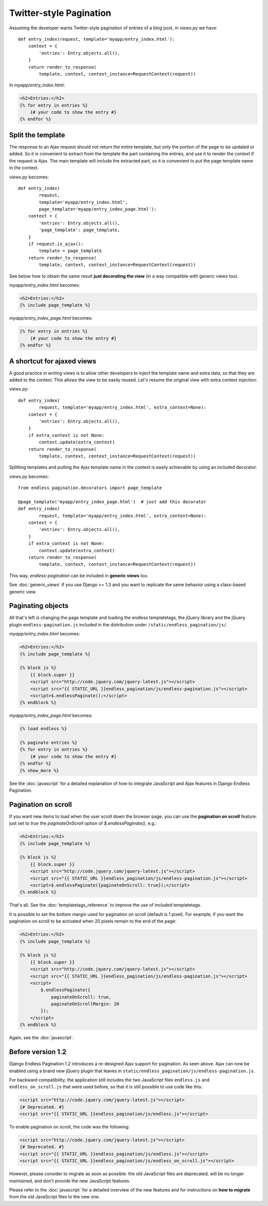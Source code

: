 Twitter-style Pagination
========================

Assuming the developer wants Twitter-style pagination of
entries of a blog post, in *views.py* we have::

    def entry_index(request, template='myapp/entry_index.html'):
        context = {
            'entries': Entry.objects.all(),
        }
        return render_to_response(
            template, context, context_instance=RequestContext(request))

In *myapp/entry_index.html*:

.. code-block:: html+django

    <h2>Entries:</h2>
    {% for entry in entries %}
        {# your code to show the entry #}
    {% endfor %}

Split the template
~~~~~~~~~~~~~~~~~~

The response to an Ajax request should not return the entire template,
but only the portion of the page to be updated or added.
So it is convenient to extract from the template the part containing the
entries, and use it to render the context if the request is Ajax.
The main template will include the extracted part, so it is convenient
to put the page template name in the context.

*views.py* becomes::

    def entry_index(
            request,
            template='myapp/entry_index.html',
            page_template='myapp/entry_index_page.html'):
        context = {
            'entries': Entry.objects.all(),
            'page_template': page_template,
        }
        if request.is_ajax():
            template = page_template
        return render_to_response(
            template, context, context_instance=RequestContext(request))

See below how to obtain the same result **just decorating the view**
(in a way compatible with generic views too).

*myapp/entry_index.html* becomes:

.. code-block:: html+django

    <h2>Entries:</h2>
    {% include page_template %}

*myapp/entry_index_page.html* becomes:

.. code-block:: html+django

    {% for entry in entries %}
        {# your code to show the entry #}
    {% endfor %}

A shortcut for ajaxed views
~~~~~~~~~~~~~~~~~~~~~~~~~~~

A good practice in writing views is to allow other developers to inject
the template name and extra data, so that they are added to the context.
This allows the view to be easily reused. Let's resume the original view
with extra context injection:

*views.py*::

    def entry_index(
            request, template='myapp/entry_index.html', extra_context=None):
        context = {
            'entries': Entry.objects.all(),
        }
        if extra_context is not None:
            context.update(extra_context)
        return render_to_response(
            template, context, context_instance=RequestContext(request))

Splitting templates and putting the Ajax template name in the context
is easily achievable by using an included decorator.

*views.py* becomes::

    from endless_pagination.decorators import page_template

    @page_template('myapp/entry_index_page.html')  # just add this decorator
    def entry_index(
            request, template='myapp/entry_index.html', extra_context=None):
        context = {
            'entries': Entry.objects.all(),
        }
        if extra_context is not None:
            context.update(extra_context)
        return render_to_response(
            template, context, context_instance=RequestContext(request))

This way, *endless-pagination* can be included in **generic views** too.

See :doc:`generic_views` if you use Django >= 1.3 and you want to replicate
the same behavior using a class-based generic view.

Paginating objects
~~~~~~~~~~~~~~~~~~

All that's left is changing the page template and loading the endless
templatetags, the jQuery library and the jQuery plugin
``endless-pagination.js`` included in the distribution under ``/static/endless_pagination/js/``.

*myapp/entry_index.html* becomes:

.. code-block:: html+django

    <h2>Entries:</h2>
    {% include page_template %}

    {% block js %}
        {{ block.super }}
        <script src="http://code.jquery.com/jquery-latest.js"></script>
        <script src="{{ STATIC_URL }}endless_pagination/js/endless-pagination.js"></script>
        <script>$.endlessPaginate();</script>
    {% endblock %}

*myapp/entry_index_page.html* becomes:

.. code-block:: html+django

    {% load endless %}

    {% paginate entries %}
    {% for entry in entries %}
        {# your code to show the entry #}
    {% endfor %}
    {% show_more %}

See the :doc:`javascript` for a detailed explanation of how to integrate
JavaScript and Ajax features in Django Endless Pagination.

Pagination on scroll
~~~~~~~~~~~~~~~~~~~~

If you want new items to load when the user scroll down the browser page,
you can use the **pagination on scroll** feature: just set to *true* the
*paginateOnScroll* option of *$.endlessPaginate()*, e.g.:

.. code-block:: html+django

    <h2>Entries:</h2>
    {% include page_template %}

    {% block js %}
        {{ block.super }}
        <script src="http://code.jquery.com/jquery-latest.js"></script>
        <script src="{{ STATIC_URL }}endless_pagination/js/endless-pagination.js"></script>
        <script>$.endlessPaginate({paginateOnScroll: true});</script>
    {% endblock %}

That's all. See the :doc:`templatetags_reference` to improve the use of
included templatetags.

It is possible to set the bottom margin used for pagination on scroll
(default is 1 pixel). For example, if you want the pagination on scroll
to be activated when 20 pixels remain to the end of the page:

.. code-block:: html+django

    <h2>Entries:</h2>
    {% include page_template %}

    {% block js %}
        {{ block.super }}
        <script src="http://code.jquery.com/jquery-latest.js"></script>
        <script src="{{ STATIC_URL }}endless_pagination/js/endless-pagination.js"></script>
        <script>
            $.endlessPaginate({
                paginateOnScroll: true,
                paginateOnScrollMargin: 20
            });
        </script>
    {% endblock %}

Again, see the :doc:`javascript`.

Before version 1.2
~~~~~~~~~~~~~~~~~~

Django Endless Pagination 1.2 introduces a re-designed Ajax support for
pagination. As seen above. Ajax can now be enabled using a brand new jQuery
plugin that leaves in ``static/endless_pagination/js/endless-pagination.js``.

For backward compatibility, the application still includes the two JavaScript
files ``endless.js`` and ``endless_on_scroll.js`` that were used before, so
that it is still possible to use code like this:

.. code-block:: html+django

    <script src="http://code.jquery.com/jquery-latest.js"></script>
    {# Deprecated. #}
    <script src="{{ STATIC_URL }}endless_pagination/js/endless.js"></script>

To enable pagination on scroll, the code was the following:

.. code-block:: html+django

    <script src="http://code.jquery.com/jquery-latest.js"></script>
    {# Deprecated. #}
    <script src="{{ STATIC_URL }}endless_pagination/js/endless.js"></script>
    <script src="{{ STATIC_URL }}endless_pagination/js/endless_on_scroll.js"></script>

However, please consider to migrate as soon as possible: the old JavaScript
files are deprecated, will be no longer maintained, and don't provide the new JavaScript features.

Please refer to the :doc:`javascript` for a detailed overview of the new
features and for instructions on **how to migrate** from the old JavaScript
files to the new one.
